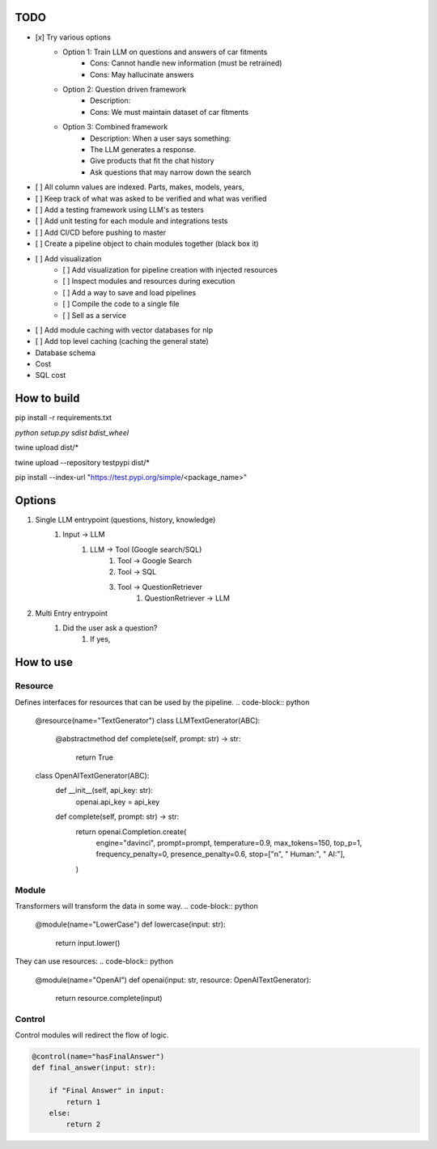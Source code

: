 ================
TODO
================
- [x] Try various options
    - Option 1: Train LLM on questions and answers of car fitments
        - Cons: Cannot handle new information (must be retrained)
        - Cons: May hallucinate answers
    - Option 2: Question driven framework
        - Description:
        - Cons: We must maintain dataset of car fitments
    - Option 3: Combined framework
        - Description: When a user says something:
        - The LLM generates a response.
        - Give products that fit the chat history
        - Ask questions that may narrow down the search

- [ ] All column values are indexed. Parts, makes, models, years,
- [ ] Keep track of what was asked to be verified and what was verified
- [ ] Add a testing framework using LLM's as testers
- [ ] Add unit testing for each module and integrations tests
- [ ] Add CI/CD before pushing to master
- [ ] Create a pipeline object to chain modules together (black box it)
- [ ] Add visualization
    - [ ] Add visualization for pipeline creation with injected resources
    - [ ] Inspect modules and resources during execution
    - [ ] Add a way to save and load pipelines
    - [ ] Compile the code to a single file
    - [ ] Sell as a service
- [ ] Add module caching with vector databases for nlp
- [ ] Add top level caching (caching the general state)

- Database schema
- Cost
- SQL cost

==============
How to build
==============
pip install -r requirements.txt

`python setup.py sdist bdist_wheel`

twine upload dist/*

twine upload --repository testpypi dist/*

pip install --index-url "https://test.pypi.org/simple/<package_name>"


================
Options
================
1. Single LLM entrypoint (questions, history, knowledge)
    1. Input -> LLM
        1. LLM -> Tool (Google search/SQL)
            1. Tool -> Google Search
            2. Tool -> SQL
            3. Tool -> QuestionRetriever
                1. QuestionRetriever -> LLM

2. Multi Entry entrypoint
    1. Did the user ask a question?
        1. If yes,

================
How to use
================

Resource
----------
Defines interfaces for resources that can be used by the pipeline.
.. code-block:: python

    @resource(name="TextGenerator")
    class LLMTextGenerator(ABC):
        @abstractmethod
        def complete(self, prompt: str) -> str:
            return True

    class OpenAITextGenerator(ABC):
        def __init__(self, api_key: str):
            openai.api_key = api_key

        def complete(self, prompt: str) -> str:
            return openai.Completion.create(
                engine="davinci",
                prompt=prompt,
                temperature=0.9,
                max_tokens=150,
                top_p=1,
                frequency_penalty=0,
                presence_penalty=0.6,
                stop=["\n", " Human:", " AI:"],
            )


Module
-----------
Transformers will transform the data in some way.
.. code-block:: python

    @module(name="LowerCase")
    def lowercase(input: str):
        return input.lower()

They can use resources:
.. code-block:: python

    @module(name="OpenAI")
    def openai(input: str, resource: OpenAITextGenerator):
        return resource.complete(input)

Control
---------
Control modules will redirect the flow of logic.

.. code-block:: python

    @control(name="hasFinalAnswer")
    def final_answer(input: str):

        if "Final Answer" in input:
            return 1
        else:
            return 2







